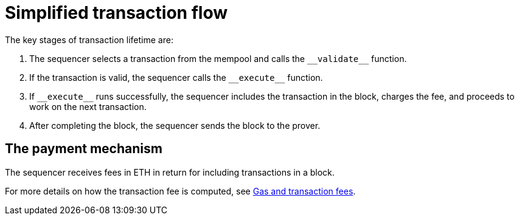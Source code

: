 [id="simplified_transaction_flow"]
= Simplified transaction flow

The key stages of transaction lifetime are:

. The sequencer selects a transaction from the mempool and calls the `+__validate__+` function.
. If the transaction is valid, the sequencer calls the `+__execute__+` function.
. If `+__execute__+` runs successfully, the sequencer includes the transaction in the block, charges the fee, and proceeds to work on the next transaction.
. After completing the block, the sequencer sends the block to the prover.


// Why is this section relevant to this topic?

[id="a_payment_mechanism"]
== The payment mechanism

The sequencer receives fees in ETH in return for including transactions in a block.

For more details on how the transaction fee is computed, see xref:../Network_Architecture/fee-mechanism.adoc[Gas and transaction fees].
